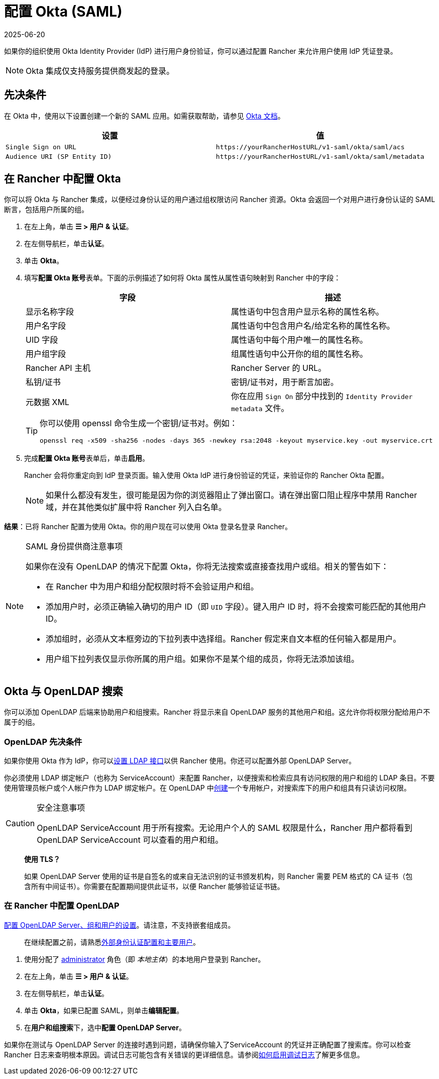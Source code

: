 = 配置 Okta (SAML)
:revdate: 2025-06-20
:page-revdate: {revdate}

如果你的组织使用 Okta Identity Provider (IdP) 进行用户身份验证，你可以通过配置 Rancher 来允许用户使用 IdP 凭证登录。

[NOTE]
====

Okta 集成仅支持服务提供商发起的登录。
====


== 先决条件

在 Okta 中，使用以下设置创建一个新的 SAML 应用。如需获取帮助，请参见 https://developer.okta.com/standards/SAML/setting_up_a_saml_application_in_okta[Okta 文档]。

|===
| 设置 | 值

| `Single Sign on URL`
| `+https://yourRancherHostURL/v1-saml/okta/saml/acs+`

| `Audience URI (SP Entity ID)`
| `+https://yourRancherHostURL/v1-saml/okta/saml/metadata+`
|===

== 在 Rancher 中配置 Okta

你可以将 Okta 与 Rancher 集成，以便经过身份认证的用户通过组权限访问 Rancher 资源。Okta 会返回一个对用户进行身份认证的 SAML 断言，包括用户所属的组。

. 在左上角，单击 *☰ > 用户 & 认证*。
. 在左侧导航栏，单击**认证**。
. 单击 *Okta*。
. 填写**配置 Okta 账号**表单。下面的示例描述了如何将 Okta 属性从属性语句映射到 Rancher 中的字段：
+
|===
| 字段 | 描述

| 显示名称字段
| 属性语句中包含用户显示名称的属性名称。

| 用户名字段
| 属性语句中包含用户名/给定名称的属性名称。

| UID 字段
| 属性语句中每个用户唯一的属性名称。

| 用户组字段
| 组属性语句中公开你的组的属性名称。

| Rancher API 主机
| Rancher Server 的 URL。

| 私钥/证书
| 密钥/证书对，用于断言加密。

| 元数据 XML
| 你在应用 `Sign On` 部分中找到的 `Identity Provider metadata` 文件。
|===
+

[TIP]
====
你可以使用 openssl 命令生成一个密钥/证书对。例如：

----
openssl req -x509 -sha256 -nodes -days 365 -newkey rsa:2048 -keyout myservice.key -out myservice.crt
----
====


. 完成**配置 Okta 账号**表单后，单击**启用**。
+
Rancher 会将你重定向到 IdP 登录页面。输入使用 Okta IdP 进行身份验证的凭证，来验证你的 Rancher Okta 配置。
+

[NOTE]
====
如果什么都没有发生，很可能是因为你的浏览器阻止了弹出窗口。请在弹出窗口阻止程序中禁用 Rancher 域，并在其他类似扩展中将 Rancher 列入白名单。
====


*结果*：已将 Rancher 配置为使用 Okta。你的用户现在可以使用 Okta 登录名登录 Rancher。

[NOTE]
.SAML 身份提供商注意事项
====

如果你在没有 OpenLDAP 的情况下配置 Okta，你将无法搜索或直接查找用户或组。相关的警告如下：

* 在 Rancher 中为用户和组分配权限时将不会验证用户和组。
* 添加用户时，必须正确输入确切的用户 ID（即 `UID` 字段）。键入用户 ID 时，将不会搜索可能匹配的其他用户 ID。
* 添加组时，必须从文本框旁边的下拉列表中选择组。Rancher 假定来自文本框的任何输入都是用户。
* 用户组下拉列表仅显示你所属的用户组。如果你不是某个组的成员，你将无法添加该组。
====


== Okta 与 OpenLDAP 搜索

你可以添加 OpenLDAP 后端来协助用户和组搜索。Rancher 将显示来自 OpenLDAP 服务的其他用户和组。这允许你将权限分配给用户不属于的组。

=== OpenLDAP 先决条件

如果你使用 Okta 作为 IdP，你可以link:https://help.okta.com/en-us/Content/Topics/Directory/LDAP-interface-main.htm[设置 LDAP 接口]以供 Rancher 使用。你还可以配置外部 OpenLDAP Server。

你必须使用 LDAP 绑定帐户（也称为 ServiceAccount）来配置 Rancher，以便搜索和检索应具有访问权限的用户和组的 LDAP 条目。不要使用管理员帐户或个人帐户作为 LDAP 绑定帐户。在 OpenLDAP 中link:https://help.okta.com/en-us/Content/Topics/users-groups-profiles/usgp-add-users.htm[创建]一个专用帐户，对搜索库下的用户和组具有只读访问权限。

[CAUTION]
.安全注意事项
====

OpenLDAP ServiceAccount 用于所有搜索。无论用户个人的 SAML 权限是什么，Rancher 用户都将看到 OpenLDAP ServiceAccount 可以查看的用户和组。
====


____
*使用 TLS？*

如果 OpenLDAP Server 使用的证书是自签名的或来自无法识别的证书颁发机构，则 Rancher 需要 PEM 格式的 CA 证书（包含所有中间证书）。你需要在配置期间提供此证书，以便 Rancher 能够验证证书链。
____

=== 在 Rancher 中配置 OpenLDAP

xref:rancher-admin/users/authn-and-authz/openldap/reference.adoc[配置 OpenLDAP Server、组和用户的设置]。请注意，不支持嵌套组成员。

____
在继续配置之前，请熟悉xref:./authn-and-authz.adoc#_外部认证配置和用户主体[外部身份认证配置和主要用户]。
____

. 使用分配了 xref:rancher-admin/users/authn-and-authz/manage-role-based-access-control-rbac/global-permissions.adoc[administrator] 角色（即 _本地主体_）的本地用户登录到 Rancher。
. 在左上角，单击 *☰ > 用户 & 认证*。
. 在左侧导航栏，单击**认证**。
. 单击 *Okta*，如果已配置 SAML，则单击**编辑配置**。
. 在**用户和组搜索**下，选中**配置 OpenLDAP Server**。

如果你在测试与 OpenLDAP Server 的连接时遇到问题，请确保你输入了ServiceAccount 的凭证并正确配置了搜索库。你可以检查 Rancher 日志来查明根本原因。调试日志可能包含有关错误的更详细信息。请参阅xref:faq/technical-items.adoc#_如何启用调试日志记录[如何启用调试日志]了解更多信息。
